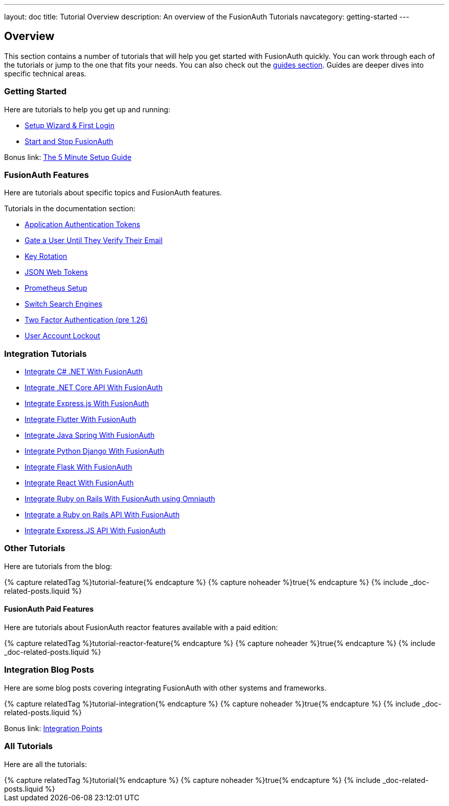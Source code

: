 ---
layout: doc
title: Tutorial Overview
description: An overview of the FusionAuth Tutorials
navcategory: getting-started
---

:page-liquid:

:sectnumlevels: 0

== Overview

This section contains a number of tutorials that will help you get started with FusionAuth quickly. You can work through each of the tutorials or jump to the one that fits your needs. You can also check out the link:/docs/v1/tech/guides/[guides section]. Guides are deeper dives into specific technical areas.

=== Getting Started

Here are tutorials to help you get up and running:

* link:/docs/v1/tech/tutorials/setup-wizard[Setup Wizard & First Login]
* link:/docs/v1/tech/tutorials/start-and-stop[Start and Stop FusionAuth]

Bonus link: link:/docs/v1/tech/5-minute-setup-guide[The 5 Minute Setup Guide]

=== FusionAuth Features

Here are tutorials about specific topics and FusionAuth features.

Tutorials in the documentation section:

* link:/docs/v1/tech/tutorials/application-authentication-tokens[Application Authentication Tokens]
* link:/docs/v1/tech/tutorials/gating/gate-accounts-until-user-email-verified[Gate a User Until They Verify Their Email]
* link:/docs/v1/tech/tutorials/key-rotation[Key Rotation]
* link:/docs/v1/tech/tutorials/json-web-tokens[JSON Web Tokens]
* link:/docs/v1/tech/tutorials/prometheus[Prometheus Setup]
* link:/docs/v1/tech/tutorials/switch-search-engines[Switch Search Engines]
* link:/docs/v1/tech/tutorials/two-factor/[Two Factor Authentication (pre 1.26)]
* link:/docs/v1/tech/tutorials/gating/setting-up-user-account-lockout[User Account Lockout]

=== Integration Tutorials

* link:/docs/v1/tech/tutorials/integrate-dotnet[Integrate C# .NET With FusionAuth]
* link:/docs/v1/tech/tutorials/integrate-dotnet-api[Integrate .NET Core API With FusionAuth]
* link:/docs/v1/tech/tutorials/integrate-expressjs[Integrate Express.js With FusionAuth]
* link:/docs/v1/tech/tutorials/integrate-flutter[Integrate Flutter With FusionAuth]
* link:/docs/v1/tech/tutorials/integrate-java-spring[Integrate Java Spring With FusionAuth]
* link:/docs/v1/tech/tutorials/integrate-python-django[Integrate Python Django With FusionAuth]
* link:/quickstarts/quickstart-python-flask-web[Integrate Flask With FusionAuth]
* link:/docs/v1/tech/tutorials/integrate-react[Integrate React With FusionAuth]
* link:/quickstarts/quickstart-ruby-rails-web[Integrate Ruby on Rails With FusionAuth using Omniauth]
* link:/docs/v1/tech/tutorials/integrate-ruby-rails-api[Integrate a Ruby on Rails API With FusionAuth]
* link:/docs/v1/tech/tutorials/integrate-express-api[Integrate Express.JS API With FusionAuth]

=== Other Tutorials

Here are tutorials from the blog:

++++
{% capture relatedTag %}tutorial-feature{% endcapture %}
{% capture noheader %}true{% endcapture %}
{% include _doc-related-posts.liquid %}
++++

==== FusionAuth Paid Features

Here are tutorials about FusionAuth reactor features available with a paid edition:

++++
{% capture relatedTag %}tutorial-reactor-feature{% endcapture %}
{% capture noheader %}true{% endcapture %}
{% include _doc-related-posts.liquid %}
++++

=== Integration Blog Posts

Here are some blog posts covering integrating FusionAuth with other systems and frameworks.

++++
{% capture relatedTag %}tutorial-integration{% endcapture %}
{% capture noheader %}true{% endcapture %}
{% include _doc-related-posts.liquid %}
++++

Bonus link: link:/docs/v1/tech/core-concepts/integration-points[Integration Points]

=== All Tutorials

Here are all the tutorials:

++++
{% capture relatedTag %}tutorial{% endcapture %}
{% capture noheader %}true{% endcapture %}
{% include _doc-related-posts.liquid %}
++++

